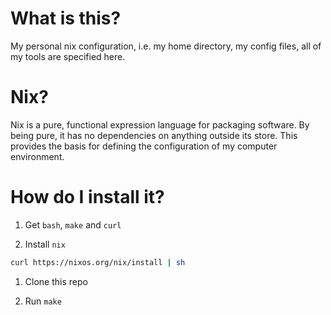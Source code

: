 * What is this?

My personal nix configuration, i.e. my home directory, my config files, all of my tools are specified here.

* Nix?

Nix is a pure, functional expression language for packaging software. By being pure, it has no dependencies on anything outside its store. This provides the basis for defining the configuration of my computer environment.

* How do I install it?

0. Get =bash=, =make= and =curl=

1. Install =nix=
#+begin_src sh
curl https://nixos.org/nix/install | sh
#+end_src

2. Clone this repo

3. Run =make=

